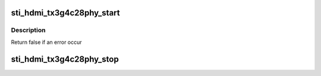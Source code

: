 .. -*- coding: utf-8; mode: rst -*-
.. src-file: drivers/gpu/drm/sti/sti_hdmi_tx3g4c28phy.c

.. _`sti_hdmi_tx3g4c28phy_start`:

sti_hdmi_tx3g4c28phy_start
==========================

.. c:function:: bool sti_hdmi_tx3g4c28phy_start(struct sti_hdmi *hdmi)

    :param struct sti_hdmi \*hdmi:
        pointer on the hdmi internal structure

.. _`sti_hdmi_tx3g4c28phy_start.description`:

Description
-----------

Return false if an error occur

.. _`sti_hdmi_tx3g4c28phy_stop`:

sti_hdmi_tx3g4c28phy_stop
=========================

.. c:function:: void sti_hdmi_tx3g4c28phy_stop(struct sti_hdmi *hdmi)

    :param struct sti_hdmi \*hdmi:
        pointer on the hdmi internal structure

.. This file was automatic generated / don't edit.


